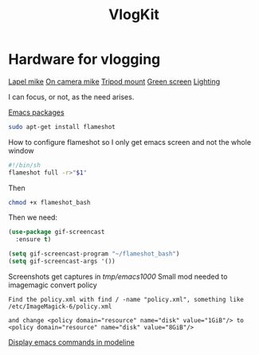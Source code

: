 :PROPERTIES:
:ID:       5f73439a-3cb5-4d75-9104-b8ad1966a683
:END:
#+title: VlogKit

* Hardware for vlogging

[[https://www.amazon.co.uk/gp/product/B00EO4A7L0/ref=as_li_tl?ie=UTF8&camp=1634&creative=6738&creativeASIN=B00EO4A7L0&linkCode=as2&tag=mikechudleyyo-21&linkId=421a003e22b1b054dae2b3eb13614eff][Lapel mike]]
[[https://www.amazon.co.uk/gp/product/B084D4ZS52/ref=as_li_tl?ie=UTF8&camp=1634&creative=6738&creativeASIN=B084D4ZS52&linkCode=as2&tag=mikechudleyyo-21&linkId=4b67e4e47e0e2be622a6ca6aba825fe4&th=1][On camera mike]]
[[https://www.amazon.co.uk/dp/B0966MRJT9/ref=sspa_dk_detail_5?pd_rd_i=B0966MRJT9&pd_rd_w=Vv79e&content-id=amzn1.sym.84ea1bf1-65a8-4363-b8f5-f0df58cbb686&pf_rd_p=84ea1bf1-65a8-4363-b8f5-f0df58cbb686&pf_rd_r=FPVAQ49NEZZWYDW8VK1R&pd_rd_wg=DMjUA&pd_rd_r=ff0a72da-c479-4ddf-bc2c-13f77489f9d7&s=electronics&sp_csd=d2lkZ2V0TmFtZT1zcF9kZXRhaWw&smid=A3BNZIS0E72E4E&th=1][Tripod mount]]
[[https://www.amazon.co.uk/UTEBIT-Greenscreen-Photography-Background-Compatible/dp/B07SLRT5Y3/ref=sr_1_5?crid=DYEW4JXK6279&dib=eyJ2IjoiMSJ9.SV9GSGddd8zKuQ3HKzgLjvRGRaN8CEOQzCSK0Fg8l90brXe-2-vs2paL7pWkvhGVOkMkqAZZM0s3XwCd8NCIed4UDgXGEuitxijpJImQt1iXke3y07N-b40Nr-q_BS9ZZmj1yOKEHEHRVx4lLnKGDiR0d3Kw3hJ95x-uzt38EEGU882bDx-EeNNerEUUZmYdKGREgVngxtFOPnE5Rpbi3Nsbe5TMT5R8RvdXoLu2IAO5eDEaXrV5Jz-jwpReMDOGBw6ZHCQMiR5otoTTkhwY0N0EWxo7B13zIr2xYoVao10.YJKJAVJ6ldbh3kFWHE5QBOaLT1Es75pLS0DcBcPasTU&dib_tag=se&keywords=green+screen&qid=1715863832&s=electronics&sprefix=green+screen%2Celectronics%2C106&sr=1-5][Green screen]]
[[https://www.amazon.co.uk/Bi-Color-Dimmable-2500-6500K-Rechargeable-Portable/dp/B0BYDMWKW2/ref=sr_1_4?crid=158SSU9YUY0FO&dib=eyJ2IjoiMSJ9.WL4k0lnSTkpGXok0Aow7YHOAFeeF17rThv7wV1gyZDNbQ6PiIZEzes0j26m7mjwPHqc6lLfiQ23ZvX_NwMLRBAly-GkIoXo1Fu8pC8_aNw0CoS2nnJnysXr78xCYobPNt7FxeVI8wZmz9rWXvNRfm1_BaXzUGkpgatmXx_EU8q3cumnRq1DUNjiuoC09_S25OL2j-RBVGfOGt4_-NlkB5t-h2xY1dxNqzlHY_ffRGtPO3qVGXNnjI8bLOy-stqwFfuzMnC4E_zRtU7YLAU3-8XxGwrq02z9w2UUwqBhLti0.YyUxewO1R_6Moub84z2zsi7qMFo83J2xiDvG-J3SIrw&dib_tag=se&keywords=vlog+lighting&qid=1715863899&s=electronics&sprefix=vlog+lighting%2Celectronics%2C85&sr=1-4][Lighting]]

I can focus, or not, as the need arises.


[[https://github.com/emacs-tw/awesome-emacs][Emacs packages]]

#+begin_src bash :eval no
sudo apt-get install flameshot
#+end_src

How to configure flameshot so I only get emacs screen and not the whole window

#+begin_src bash :eval no
#!/bin/sh
flameshot full -r>"$1"
#+end_src
Then

#+begin_src bash :eval no
chmod +x flameshot_bash
#+end_src

Then we need:

#+begin_src emacs-lisp :eval no
(use-package gif-screencast
  :ensure t)

(setq gif-screencast-program "~/flameshot_bash")
(setq gif-screencast-args '())
#+end_src

Screenshots get captures in /tmp/emacs1000/
Small mod needed to imagemagic convert policy
#+begin_src text :eval no
Find the policy.xml with find / -name "policy.xml", something like /etc/ImageMagick-6/policy.xml

and change <policy domain="resource" name="disk" value="1GiB"/> to 
<policy domain="resource" name="disk" value="8GiB"/>
#+end_src

[[https://metaredux.com/posts/2019/12/07/dead-simple-emacs-screencasts.html][Display emacs commands in modeline]]
